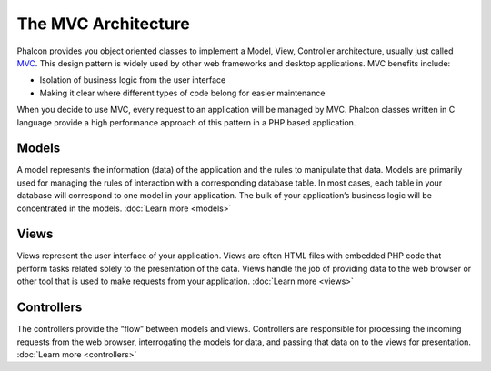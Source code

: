 The MVC Architecture
====================

Phalcon provides you object oriented classes to implement a Model, View, Controller architecture, usually just called MVC_. This design pattern is widely used by other web frameworks and desktop applications. MVC benefits include: 

.. _MVC: http://en.wikipedia.org/wiki/Model%E2%80%93view%E2%80%93controller

* Isolation of business logic from the user interface
* Making it clear where different types of code belong for easier maintenance

When you decide to use MVC, every request to an application will be managed by MVC. Phalcon classes written in C language provide a high performance approach of this pattern in a PHP based application. 

Models
------
A model represents the information (data) of the application and the rules to manipulate that data. Models are primarily used for managing the rules of interaction with a corresponding database table. In most cases, each table in your database will correspond to one model in your application. The bulk of your application’s business logic will be concentrated in the models. :doc:`Learn more <models>`

Views
-----
Views represent the user interface of your application. Views are often HTML files with embedded PHP code that perform tasks related solely to the presentation of the data. Views handle the job of providing data to the web browser or other tool that is used to make requests from your application. :doc:`Learn more <views>`

Controllers
-----------
The controllers provide the “flow” between models and views. Controllers are responsible for processing the incoming requests from the web browser, interrogating the models for data, and passing that data on to the views for presentation. :doc:`Learn more <controllers>`

